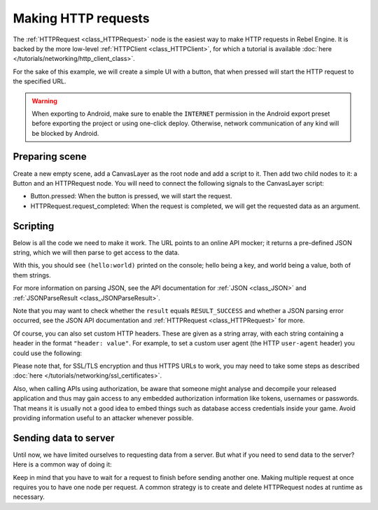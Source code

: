 .. _doc_http_request_class:

Making HTTP requests
====================

The :ref:`HTTPRequest <class_HTTPRequest>` node is the easiest way to make HTTP requests in Rebel Engine.
It is backed by the more low-level :ref:`HTTPClient <class_HTTPClient>`, for which a tutorial is available :doc:`here </tutorials/networking/http_client_class>`.

For the sake of this example, we will create a simple UI with a button, that when pressed will start the HTTP request to the specified URL.

.. warning::

    When exporting to Android, make sure to enable the ``INTERNET``
    permission in the Android export preset before exporting the project or
    using one-click deploy. Otherwise, network communication of any kind will be
    blocked by Android.

Preparing scene
---------------

Create a new empty scene, add a CanvasLayer as the root node and add a script to it. Then add two child nodes to it: a Button and an HTTPRequest node. You will need to connect the following signals to the CanvasLayer script:

- Button.pressed: When the button is pressed, we will start the request.
- HTTPRequest.request_completed: When the request is completed, we will get the requested data as an argument.

.. image:: img/rest_api_scene.png

Scripting
---------

Below is all the code we need to make it work. The URL points to an online API mocker; it returns a pre-defined JSON string, which we will then parse to get access to the data.

.. tabs::

    .. code-tab:: gdscript GDScript

        extends CanvasLayer

        func _ready():
            $HTTPRequest.connect("request_completed", self, "_on_request_completed")

        func _on_Button_pressed():
            $HTTPRequest.request("http://www.mocky.io/v2/5185415ba171ea3a00704eed")

        func _on_request_completed(result, response_code, headers, body):
            var json = JSON.parse(body.get_string_from_utf8())
            print(json.result)

    .. code-tab:: csharp

        class HTTPRequestDemo : CanvasLayer
        {
            public override void _Ready()
            {
                GetNode("HTTPRequest").Connect("request_completed", this, "OnRequestCompleted");
                GetNode("Button").Connect("pressed", this, "OnButtonPressed");
            }

            public void OnButtonPressed()
            {
                HTTPRequest httpRequest = GetNode<HTTPRequest>("HTTPRequest");
                httpRequest.Request("http://www.mocky.io/v2/5185415ba171ea3a00704eed");
            }

            public void OnRequestCompleted(int result, int response_code, string[] headers, byte[] body)
            {
                JSONParseResult json = JSON.Parse(Encoding.UTF8.GetString(body));
                GD.Print(json.Result);
            }
        }

With this, you should see ``(hello:world)`` printed on the console; hello being a key, and world being a value, both of them strings.

For more information on parsing JSON, see the API documentation for :ref:`JSON <class_JSON>` and :ref:`JSONParseResult <class_JSONParseResult>`.

Note that you may want to check whether the ``result`` equals ``RESULT_SUCCESS`` and whether a JSON parsing error occurred, see the JSON API documentation and :ref:`HTTPRequest <class_HTTPRequest>` for more.

Of course, you can also set custom HTTP headers. These are given as a string array, with each string containing a header in the format ``"header: value"``.
For example, to set a custom user agent (the HTTP ``user-agent`` header) you could use the following:

.. tabs::

    .. code-tab:: gdscript GDScript

        $HTTPRequest.request("http://www.mocky.io/v2/5185415ba171ea3a00704eed", ["user-agent: YourCustomUserAgent"])

    .. code-tab:: csharp

        HTTPRequest httpRequest = GetNode<HTTPRequest>("HTTPRequest");
        httpRequest.Request("http://www.mocky.io/v2/5185415ba171ea3a00704eed", new string[] { "user-agent: YourCustomUserAgent" });

Please note that, for SSL/TLS encryption and thus HTTPS URLs to work, you may need to take some steps as described :doc:`here </tutorials/networking/ssl_certificates>`.

Also, when calling APIs using authorization, be aware that someone might analyse and decompile your released application and thus may gain access to any embedded authorization information like tokens, usernames or passwords.
That means it is usually not a good idea to embed things such as database access credentials inside your game. Avoid providing information useful to an attacker whenever possible.

Sending data to server
----------------------

Until now, we have limited ourselves to requesting data from a server. But what if you need to send data to the server? Here is a common way of doing it:

.. tabs::

    .. code-tab:: gdscript GDScript

        func _make_post_request(url, data_to_send, use_ssl):
            # Convert data to json string:
            var query = JSON.print(data_to_send)
            # Add 'Content-Type' header:
            var headers = ["Content-Type: application/json"]
            $HTTPRequest.request(url, headers, use_ssl, HTTPClient.METHOD_POST, query)

    .. code-tab:: csharp

            public void MakePostRequest(string url, object data_to_send, bool use_ssl)
            {
                string query = JSON.Print(data_to_send);
                HTTPRequest httpRequest = GetNode<HTTPRequest>("HTTPRequest");
                string[] headers = new string[] { "Content-Type: application/json" };
                httpRequest.Request(url, headers, use_ssl, HTTPClient.Method.Post, query);
            }

Keep in mind that you have to wait for a request to finish before sending another one. Making multiple request at once requires you to have one node per request.
A common strategy is to create and delete HTTPRequest nodes at runtime as necessary.
